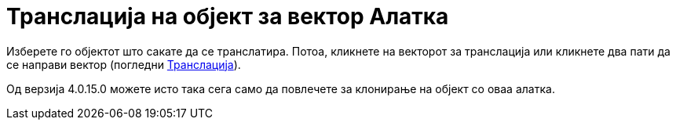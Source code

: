 = Транслација на објект за вектор Алатка
:page-en: tools/Translate_by_Vector
ifdef::env-github[:imagesdir: /mk/modules/ROOT/assets/images]

Изберете го објектот што сакате да се транслатира. Потоа, кликнете на векторот за транслација или кликнете два пати да
се направи вектор (погледни xref:/commands/Транслација.adoc[Транслација]).

Од верзија 4.0.15.0 можете исто така сега само да повлечете за клонирање на објект со оваа алатка.
